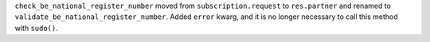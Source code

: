 ``check_be_national_register_number`` moved from ``subscription.request`` to
``res.partner`` and renamed to ``validate_be_national_register_number``. Added
``error`` kwarg, and it is no longer necessary to call this method with
``sudo()``.
